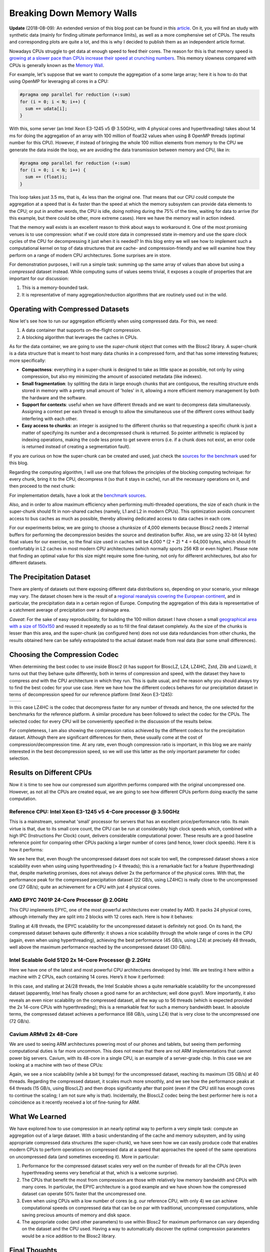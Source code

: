 .. title: Breaking Down Memory Walls
.. author: Francesc Alted
.. slug: breaking-memory-walls
.. date: 2018-06-25 18:32:20 UTC
.. tags: caches, memory wall, tuning
.. category:
.. link:
.. description:
.. type: text


Breaking Down Memory Walls
==========================

**Update** (2018-08-09): An extended version of this blog post can be found in this `article <http://www.blosc.org/docs/Breaking-Down-Memory-Walls.pdf>`_.  On it, you will find an study with synthetic data (mainly for finding ultimate performance limits), as well as a more comphensive set of CPUs.  The results and corresponding plots are quite a lot, and this is why I decided to publish them as an independent article format.

Nowadays CPUs struggle to get data at enough speed to feed their cores.  The reason for this is that memory speed is `growing at a slower pace than CPUs increase their speed at crunching numbers <http://www.blosc.org/docs/StarvingCPUs-CISE-2010.pdf>`_.   This memory slowness compared with CPUs is generally known as the `Memory Wall <https://en.wikipedia.org/wiki/Random-access_memory#Memory_wall>`_.

For example, let's suppose that we want to compute the aggregation of a some large array; here it is how to do that using OpenMP for leveraging all cores in a CPU:

.. code:: c

    #pragma omp parallel for reduction (+:sum)
    for (i = 0; i < N; i++) {
      sum += udata[i];
    }

With this, some server (an Intel Xeon E3-1245 v5 @ 3.50GHz, with 4 physical cores and hyperthreading) takes about 14 ms for doing the aggregation of an array with 100 million of float32 values when using 8 OpenMP threads (optimal number for this CPU).  However, if instead of bringing the whole 100 million elements from memory to the CPU we generate the data inside the loop, we are avoiding the data transmission between memory and CPU, like in:

.. code:: c

    #pragma omp parallel for reduction (+:sum)
    for (i = 0; i < N; i++) {
      sum += (float)i;
    }

This loop takes just 3.5 ms, that is, 4x less than the original one.  That means that our CPU could compute the aggregation at a speed that is 4x faster than the speed at which the memory subsystem can provide data elements to the CPU; or put in another words, the CPU is idle, doing nothing during the 75% of the time, waiting for data to arrive (for this example, but there could be other, more extreme cases).  Here we have the memory wall in action indeed.

That the memory wall exists is an excellent reason to think about ways to workaround it.  One of the most promising venues is to use compression: what if we could store data in compressed state in-memory and use the spare clock cycles of the CPU for decompressing it just when it is needed?  In this blog entry we will see how to implement such a computational kernel on top of data structures that are cache- and compression-friendly and we will examine how they perform on a range of modern CPU architectures.  Some surprises are in store.

For demonstration purposes, I will run a simple task: summing up the same array of values than above but using a *compressed* dataset instead.  While computing sums of values seems trivial, it exposes a couple of properties that are important for our discussion:

1. This is a memory-bounded task.
2. It is representative of many aggregation/reduction algorithms that are routinely used out in the wild.


Operating with Compressed Datasets
----------------------------------

Now let's see how to run our aggregation efficiently when using compressed data.  For this, we need:

1. A data container that supports on-the-flight compression.

2. A blocking algorithm that leverages the caches in CPUs.

As for the data container, we are going to use the *super-chunk* object that comes with the Blosc2 library.  A super-chunk is a data structure that is meant to host many data chunks in a compressed form, and that has some interesting features; more specifically:

* **Compactness**: everything in a super-chunk is designed to take as little space as possible, not only by using compression, but also my minimizing the amount of associated metadata (like indexes).

* **Small fragmentation**: by splitting the data in large enough chunks that are contiguous, the resulting structure ends stored in memory with a pretty small amount of 'holes' in it, allowing a more efficient memory management by both the hardware and the software.

* **Support for contexts**: useful when we have different threads and we want to decompress data simultaneously.  Assigning a context per each thread is enough to allow the simultaneous use of the different cores without badly interfering with each other.

* **Easy access to chunks**: an integer is assigned to the different chunks so that requesting a specific chunk is just a matter of specifying its number and a decompressed chunk is returned.  So pointer arithmetic is replaced by indexing operations, making the code less prone to get severe errors (i.e. if a chunk does not exist, an error code is returned instead of creating a segmentation fault).

If you are curious on how the super-chunk can be created and used, just check the `sources for the benchmark <https://github.com/Blosc/c-blosc2/blob/master/bench/sum_openmp.c#L144-L157>`_ used for this blog.

Regarding the computing algorithm, I will use one that follows the principles of the blocking computing technique:  for every chunk, bring it to the CPU, decompress it (so that it stays in cache), run all the necessary operations on it, and then proceed to the next chunk:

.. image:: /images/breaking-down-memory-walls/blocking-technique.png
   :scale: 25 %
   :align: center

For implementation details, have a look at the `benchmark sources <https://github.com/Blosc/c-blosc2/blob/master/bench/sum_openmp.c#L191-L209>`_.

Also, and in order to allow maximum efficiency when performing multi-threaded operations, the size of each chunk in the super-chunk should fit in non-shared caches (namely, L1 and L2 in modern CPUs).  This optimization avoids concurrent access to bus caches as much as possible, thereby allowing dedicated access to data caches in each core.

For our experiments below, we are going to choose a chunksize of 4,000 elements because Blosc2 needs 2 internal buffers for performing the decompression besides the source and destination buffer.  Also, we are using 32-bit (4 bytes) float values for our exercise, so the final size used in caches will be 4,000 * (2 + 2) * 4 = 64,000 bytes, which should fit comfortably in L2 caches in most modern CPU architectures (which normally sports 256 KB or even higher).  Please note that finding an optimal value for this size might require some fine-tuning, not only for different architectures, but also for different datasets.


The Precipitation Dataset
-------------------------

There are plenty of datasets out there exposing different data distributions so, depending on your scenario, your mileage may vary.  The dataset chosen here is the result of a `regional reanalysis covering the European continent <http://reanalysis.meteo.uni-bonn.de>`_, and in particular, the precipitation data in a certain region of Europe.  Computing the aggregation of this data is representative of a catchment average of precipitation over a drainage area.

*Caveat*: For the sake of easy reproducibility, for building the 100 million dataset I have chosen a small `geographical area with a size of 150x150 <https://github.com/Blosc/c-blosc2/blob/master/bench/read-grid-150x150.py>`_ and reused it repeatedly so as to fill the final dataset completely.  As the size of the chunks is lesser than this area, and the super-chunk (as configured here) does not use data redundancies from other chunks, the results obtained here can be safely extrapolated to the actual dataset made from real data (bar some small differences).


Choosing the Compression Codec
------------------------------

When determining the best codec to use inside Blosc2 (it has support for BloscLZ, LZ4, LZ4HC, Zstd, Zlib and Lizard), it turns out that they behave quite differently, both in terms of compression and speed, with the dataset they have to compress *and* with the CPU architecture in which they run.  This is quite usual, and the reason why you should always try to find the best codec for your use case.  Here we have how the different codecs behaves for our precipitation dataset in terms of decompression speed for our reference platform (Intel Xeon E3-1245):

.. |i7server-codecs| image:: /images/breaking-down-memory-walls/i7server-rainfall-codecs.png
   :scale: 70 %

.. |rainfall-cr| image:: /images/breaking-down-memory-walls/rainfall-cr.png
   :scale: 70 %

+-------------------+-------------------+
| |i7server-codecs| | |rainfall-cr|     |
+-------------------+-------------------+
	 
In this case LZ4HC is the codec that decompress faster for any number of threads and hence, the one selected for the benchmarks for the reference platform.  A similar procedure has been followed to select the codec for the CPUs.  The selected codec for every CPU will be conveniently specified in the discussion of the results below.

For completeness, I am also showing the compression ratios achieved by the different codecs for the precipitation dataset.  Although there are significant differences for them, these usually come at the cost of compression/decompression time.  At any rate, even though compression ratio is important, in this blog we are mainly interested in the best decompression speed, so we will use this latter as the only important parameter for codec selection.	   


Results on Different CPUs
-------------------------

Now it is time to see how our compressed sum algorithm performs compared with the original uncompressed one.  However, as not all the CPUs are created equal, we are going to see how different CPUs perform doing exactly the same computation.


Reference CPU: Intel Xeon E3-1245 v5 4-Core processor @ 3.50GHz
...............................................................

This is a mainstream, somewhat 'small' processor for servers that has an excellent price/performance ratio.  Its main virtue is that, due to its small core count, the CPU can be run at considerably high clock speeds which, combined with a high IPC (Instructions Per Clock) count, delivers considerable computational power.  These results are a good baseline reference point for comparing other CPUs packing a larger number of cores (and hence, lower clock speeds).  Here it is how it performs:

.. image:: /images/breaking-down-memory-walls/i7server-rainfall-lz4hc-9.png
   :scale: 75 %
   :align: center

We see here that, even though the uncompressed dataset does not scale too well, the compressed dataset shows a nice scalability even when using using hyperthreading (> 4 threads); this is a remarkable fact for a feature (hyperthreading) that, despite marketing promises, does not always deliver 2x the performance of the physical cores.  With that, the performance peak for the compressed precipitation dataset (22 GB/s, using LZ4HC) is really close to the uncompressed one (27 GB/s); quite an achievement for a CPU with just 4 physical cores.
	   

AMD EPYC 7401P 24-Core Processor @ 2.0GHz
.........................................

This CPU implements EPYC, one of the most powerful architectures ever created by AMD.  It packs 24 physical cores, although internally they are split into 2 blocks with 12 cores each.  Here is how it behaves:

.. image:: /images/breaking-down-memory-walls/epyc-rainfall-lz4-9.png
   :scale: 75 %
   :align: center

Stalling at 4/8 threads, the EPYC scalability for the uncompressed dataset is definitely not good.  On its hand, the compressed dataset behaves quite differently: it shows a nice scalability through the whole range of cores in the CPU (again, even when using hyperthreading), achieving the best performance (45 GB/s, using LZ4) at precisely 48 threads, well above the maximum performance reached by the uncompressed dataset (30 GB/s).


Intel Scalable Gold 5120 2x 14-Core Processor @ 2.2GHz
......................................................

Here we have one of the latest and most powerful CPU architectures developed by Intel.  We are testing it here within a machine with 2 CPUs, each containing 14 cores.  Here’s it how it performed:

.. image:: /images/breaking-down-memory-walls/scalable-rainfall-lz4-9.png
   :scale: 75 %
   :align: center

In this case, and stalling at 24/28 threads, the Intel Scalable shows a quite remarkable scalability for the uncompressed dataset (apparently, Intel has finally chosen a good name for an architecture; well done guys!).  More importantly, it also reveals an even nicer scalability on the compressed dataset, all the way up to 56 threads (which is expected provided the 2x 14-core CPUs with hyperthreading); this is a remarkable feat for such a memory bandwidth beast.  In absolute terms, the compressed dataset achieves a performance (68 GB/s, using LZ4) that is very close to the uncompressed one (72 GB/s).

Cavium ARMv8 2x 48-Core
.......................

We are used to seeing ARM architectures powering most of our phones and tablets, but seeing them performing computational duties is far more uncommon.  This does not mean that there are not ARM implementations that cannot power big servers.  Cavium, with its 48-core in a single CPU, is an example of a server-grade chip.  In this case we are looking at a machine with two of these CPUs:

.. image:: /images/breaking-down-memory-walls/cavium-rainfall-blosclz-9.png
   :scale: 75 %
   :align: center
   
Again, we see a nice scalability (while a bit bumpy) for the uncompressed dataset, reaching its maximum (35 GB/s) at 40 threads.  Regarding the compressed dataset, it scales much more smoothly, and we see how the performance peaks at 64 threads (15 GB/s, using BloscLZ) and then drops significantly after that point (even if the CPU still has enough cores to continue the scaling; I am not sure why is that).  Incidentally, the BloscLZ codec being the best performer here is not a coincidence as it recently received a lot of fine-tuning for ARM.


What We Learned
---------------

We have explored how to use compression in an nearly optimal way to perform a very simple task: compute an aggregation out of a large dataset.  With a basic understanding of the cache and memory subsystem, and by using appropriate compressed data structures (the super-chunk), we have seen how we can easily produce code that enables modern CPUs to perform operations on compressed data at a speed that approaches the speed of the same operations on uncompressed data (and sometimes exceeding it).  More in particular:

1. Performance for the compressed dataset scales very well on the number of threads for all the CPUs (even hyperthreading seems very beneficial at that, which is a welcome surprise).

2. The CPUs that benefit the most from compression are those with relatively low memory bandwidth and CPUs with many cores.  In particular, the EPYC architecture is a good example and we have shown how the compressed dataset can operate 50% faster that the uncompressed one.

3. Even when using CPUs with a low number of cores (e.g. our reference CPU, with only 4) we can achieve computational speeds on compressed data that can be on par with traditional, uncompressed computations, while saving precious amounts of memory and disk space.

4. The appropriate codec (and other parameters) to use within Blosc2 for maximum performance can vary depending on the dataset and the CPU used.  Having a way to automatically discover the optimal compression parameters would be a nice addition to the Blosc2 library.


Final Thoughts
--------------
  
To conclude, it is interesting to remember here what Linus Torvalds said back in 2006 (talking about the git system that he created the year before):

  [...] git actually has a simple  design, with stable and reasonably well-documented data structures.  In fact, I'm a huge proponent of designing your code around the data, rather than the other way around, and I think it's one of the reasons git has been fairly successful.
  [...] I will, in fact, claim that the difference between a bad programmer and a good one is whether he considers his code or his data structures more important. Bad programmers worry about the code. Good programmers worry about data structures and their relationships.

Of course, we all know how drastic Linus can be in his statements, but I cannot agree more on how important is to adopt a data-driven view when designing our applications.  But I'd go further and say that, when trying to squeeze the last drop of performance out of modern CPUs, data containers need to be structured in a way that leverages the characteristics of the underlying CPU, as well as facilitating the application of the blocking technique.  And very important, compressing the chunks of these data containers allows for better storage utilization without penalizing performance too much (and, sometimes, actually accelerating computations).  Hopefully, installments like this can help us explore new possibilities to break down the memory wall that bedevils modern computing.


Appendix: Software used
-----------------------

For reference, here it is the software that has been used for this blog entry:

* **OS**: Ubuntu 18.04
* **Compiler**: GCC 7.3.0
* **C-Blosc2**: 2.0.0a6.dev (2018-05-18)
